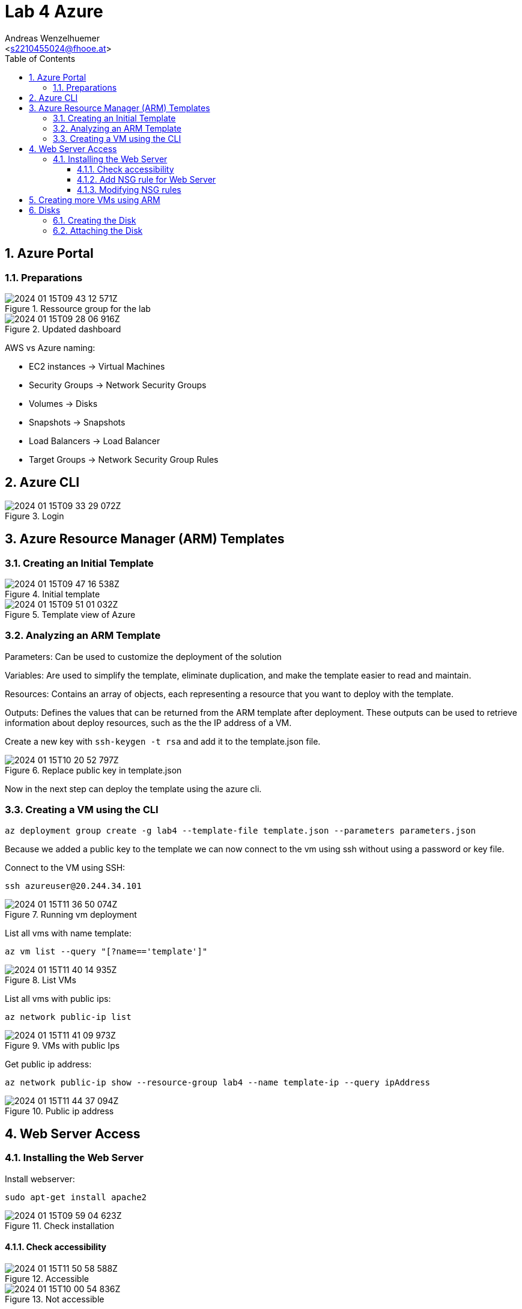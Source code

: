 = Lab 4 Azure
:author: Andreas Wenzelhuemer
:email: <s2210455024@fhooe.at>
:reproducible:
:experimental:
:listing-caption: Listing
:source-highlighter: rouge
:toc:
:numbered:
:toclevels: 5
:rouge-style: github

<<< 
== Azure Portal

=== Preparations

.Ressource group for the lab
image::2024-01-15T09-43-12-571Z.png[] 

.Updated dashboard
image::2024-01-15T09-28-06-916Z.png[] 


AWS vs Azure naming:

- EC2 instances -> Virtual Machines
- Security Groups -> Network Security Groups
- Volumes -> Disks
- Snapshots -> Snapshots
- Load Balancers -> Load Balancer
- Target Groups -> Network Security Group Rules

<<<
== Azure CLI

.Login
image::2024-01-15T09-33-29-072Z.png[] 

<<<
== Azure Resource Manager (ARM) Templates

=== Creating an Initial Template

.Initial template
image::2024-01-15T09-47-16-538Z.png[] 

.Template view of Azure
image::2024-01-15T09-51-01-032Z.png[] 

=== Analyzing an ARM Template

Parameters: Can be used to customize the deployment of the solution

Variables: Are used to simplify the template, eliminate duplication, and make the template easier to read and maintain.

Resources: Contains an array of objects, each representing a resource that you want to deploy with the template.

Outputs: Defines the values that can be returned from the ARM template after deployment. These outputs can be used to retrieve information about deploy resources, such as the the IP address of a VM.


Create a new key with `ssh-keygen -t rsa` and add it to the template.json file.

.Replace public key in template.json
image::2024-01-15T10-20-52-797Z.png[]

Now in the next step can deploy the template using the azure cli.

=== Creating a VM using the CLI

`az deployment group create -g lab4 --template-file template.json --parameters parameters.json`

Because we added a public key to the template we can now connect to the vm using ssh without using a password or key file.

Connect to the VM using SSH:

`ssh azureuser@20.244.34.101`

.Running vm deployment
image::2024-01-15T11-36-50-074Z.png[] 

List all vms with name template:

`az vm list --query "[?name=='template']"`

.List VMs
image::2024-01-15T11-40-14-935Z.png[] 

List all vms with public ips:

`az network public-ip list`

.VMs with public Ips
image::2024-01-15T11-41-09-973Z.png[] 

Get public ip address:

`az network public-ip show --resource-group lab4 --name template-ip --query ipAddress`

.Public ip address
image::2024-01-15T11-44-37-094Z.png[] 

<<<
== Web Server Access

=== Installing the Web Server

Install webserver:

`sudo apt-get install apache2`

.Check installation
image::2024-01-15T09-59-04-623Z.png[] 

==== Check accessibility

.Accessible
image::2024-01-15T11-50-58-588Z.png[] 

.Not accessible
image::2024-01-15T10-00-54-836Z.png[] 

==== Add NSG rule for Web Server

.Network security group name
image::2024-01-15T11-45-48-385Z.png[] 

List the security groups:

`az network nsg list --query "[?name=='template-nsg']"`

Add an nsg rule to the group to allow tcp access from port 80:

`az network nsg rule create --resource-group lab4 --nsg-name template-nsg --name http-rule --protocol tcp --priority 100 --source-address-prefix '*' --source-port-range '*' --destination-address-prefix '*' --destination-port-range 80`

==== Modifying NSG rules

Remove rule:

`az network nsg rule delete --resource-group lab4 --nsg-name template-nsg --name http-rule`

Allow from own ip only:

`az network nsg rule create --resource-group lab4 --nsg-name template-nsg --name ip-rule --protocol tcp --priority 100 --source-address-prefix '77.220.105.192/32' --source-port-range '*' --destination-address-prefix '*' --destination-port-range 80`

.Works again
image::2024-01-15T11-55-58-448Z.png[] 

Remove rule:

`az network nsg rule delete --resource-group lab4 --nsg-name template-nsg --name ip-rule`

Allow from subnet:

`az network nsg rule create --resource-group lab4 --nsg-name template-nsg --name subnet-rule --protocol tcp --priority 100 --source-address-prefix '77.220.105.0/32' --source-port-range '*' --destination-address-prefix '*' --destination-port-range 80`

Selecting a port range:

`az network nsg rule create --resource-group lab4 --nsg-name template-nsg --name portrange-rule --protocol tcp --priority 100 --source-address-prefix '*' --source-port-range '*' --destination-address-prefix '*' --destination-port-range 80-443`

<<<
== Creating more VMs using ARM

.Set password instead of public key
image::2024-01-15T12-12-58-868Z.png[] 

.Allow password sign in
image::2024-01-15T12-14-51-955Z.png[] 

All public ip stuff was removed from parameters.json and template.json.

Create the vm using the cli:

`az deployment group create -g lab4 --template-file template.json --parameters parameters.json`

.Running vm deployment
image::2024-01-15T12-33-56-579Z.png[] 

Query vm:

`az vm list --query "[?name=='template2']"`

.Template2 VM
image::2024-01-15T12-35-51-395Z.png[] 


Query nic list:

`az network nic list --query "[?name=='template804_z2']"`

.Private ip of vm
image::2024-01-15T12-37-57-472Z.png[] 

Connect to second vm over first vm with ssh:

.Connect to second vm
image::2024-01-15T12-39-33-860Z.png[] 

<<<
== Disks

=== Creating the Disk

`az disk create --name lab4 --sku Premium_LRS --size-gb 1024 --max-shares 2 --resource-group lab4 --location centralindia --zone 1`

image::2024-01-15T12-46-52-736Z.png[] 

Create with disk template:

`az deployment group create --ressource-group lab4 --template-file template.json --parameters parameters.json`

=== Attaching the Disk

First shutdown running vms:

`az vm deallocate --name template --resource-group lab4`

`az vm deallocate --name template2 --resource-group lab4`

Attach disk to both vms:

`az vm disk attach --resource-group lab4 --vm-name template --name lab4`

`az vm disk attach --resource-group lab4 --vm-name template2 --name lab4`

.Connect to both disks
image::2024-01-15T13-07-12-909Z.png[] 


Create filesystem on one VM:

.Create filesystem
image::2024-01-15T13-11-17-224Z.png[] 

.Mount to folder /fileserver
image::2024-01-15T13-13-01-867Z.png[] 

Create file and unmount disk:

.Create file and unmount
image::2024-01-15T13-14-26-694Z.png[] 


Connect to second vm and mount disk:

.Mount disk and check for file
image::2024-01-15T13-24-06-128Z.png[] 

// If time add mpi task

// <<<
// == MPI on Azure

// === Requirements Overview

// === Create Hosts

// === Install MPI

// === Hosts File

// === Authentication

// === NFS

// === Hosts for MPI

// === Testing